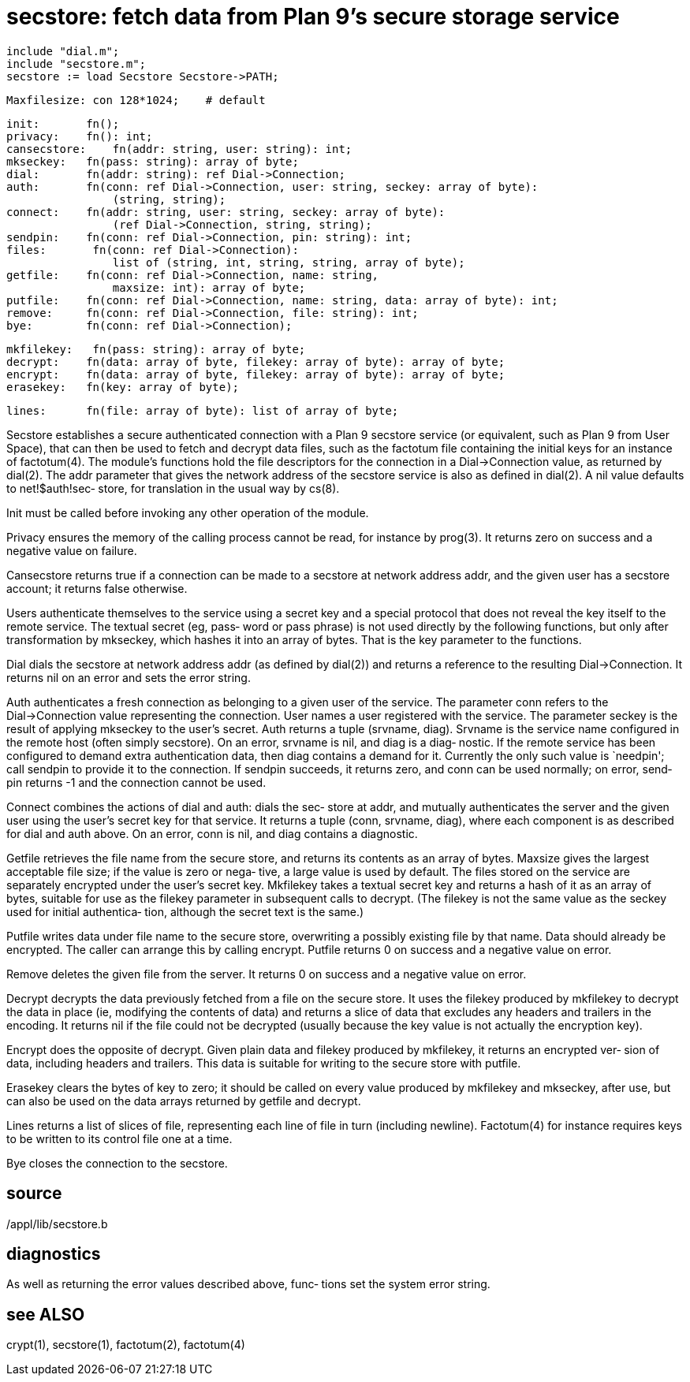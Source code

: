 = secstore: fetch data from Plan 9's secure storage service

    include "dial.m";
    include "secstore.m";
    secstore := load Secstore Secstore->PATH;
    
    Maxfilesize: con 128*1024;    # default
    
    init:       fn();
    privacy:    fn(): int;
    cansecstore:    fn(addr: string, user: string): int;
    mkseckey:   fn(pass: string): array of byte;
    dial:       fn(addr: string): ref Dial->Connection;
    auth:       fn(conn: ref Dial->Connection, user: string, seckey: array of byte):
                    (string, string);
    connect:    fn(addr: string, user: string, seckey: array of byte):
                    (ref Dial->Connection, string, string);
    sendpin:    fn(conn: ref Dial->Connection, pin: string): int;
    files:       fn(conn: ref Dial->Connection):
                    list of (string, int, string, string, array of byte);
    getfile:    fn(conn: ref Dial->Connection, name: string,
                    maxsize: int): array of byte;
    putfile:    fn(conn: ref Dial->Connection, name: string, data: array of byte): int;
    remove:     fn(conn: ref Dial->Connection, file: string): int;
    bye:        fn(conn: ref Dial->Connection);
    
    mkfilekey:   fn(pass: string): array of byte;
    decrypt:    fn(data: array of byte, filekey: array of byte): array of byte;
    encrypt:    fn(data: array of byte, filekey: array of byte): array of byte;
    erasekey:   fn(key: array of byte);
    
    lines:      fn(file: array of byte): list of array of byte;

Secstore establishes a secure authenticated connection with a
Plan 9 secstore service (or equivalent, such as Plan  9  from
User  Space), that can then be used to fetch and decrypt data
files, such as the factotum file containing the initial  keys
for  an instance of factotum(4).  The module's functions hold
the file descriptors for the connection in a Dial->Connection
value, as returned by dial(2).  The addr parameter that gives
the network address  of  the  secstore  service  is  also  as
defined  in  dial(2).  A nil value defaults to net!$auth!sec‐
store, for translation in the usual way by cs(8).

Init must be called before invoking any  other  operation  of
the module.

Privacy  ensures  the memory of the calling process cannot be
read, for instance by prog(3).  It returns  zero  on  success
and a negative value on failure.

Cansecstore  returns  true  if  a connection can be made to a
secstore at network address addr, and the given  user  has  a
secstore account; it returns false otherwise.

Users  authenticate  themselves to the service using a secret
key and a special protocol  that  does  not  reveal  the  key
itself  to the remote service.  The textual secret (eg, pass‐
word or pass phrase) is not used directly  by  the  following
functions,  but  only after transformation by mkseckey, which
hashes it into an array of bytes.  That is the key  parameter
to the functions.

Dial  dials  the secstore at network address addr (as defined
by  dial(2))  and  returns  a  reference  to  the   resulting
Dial->Connection.   It  returns  nil on an error and sets the
error string.

Auth authenticates a fresh connection as belonging to a given
user  of  the  service.   The  parameter  conn  refers to the
Dial->Connection value  representing  the  connection.   User
names  a  user  registered  with  the service.  The parameter
seckey is the result  of  applying  mkseckey  to  the  user's
secret.   Auth  returns  a tuple (srvname, diag).  Srvname is
the service name configured in the remote host (often  simply
secstore).   On an error, srvname is nil, and diag is a diag‐
nostic.  If the remote service has been configured to  demand
extra  authentication  data,  then diag contains a demand for
it.  Currently the only such value is `needpin'; call sendpin
to  provide  it  to  the connection.  If sendpin succeeds, it
returns zero, and conn can be used normally; on error,  send‐
pin returns -1 and the connection cannot be used.

Connect combines the actions of dial and auth: dials the sec‐
store at addr, and mutually authenticates the server and  the
given  user using the user's secret key for that service.  It
returns a tuple (conn, srvname, diag), where  each  component
is  as  described for dial and auth above.  On an error, conn
is nil, and diag contains a diagnostic.

Getfile retrieves the file name from the  secure  store,  and
returns its contents as an array of bytes.  Maxsize gives the
largest acceptable file size; if the value is zero  or  nega‐
tive,  a large value is used by default.  The files stored on
the service are separately encrypted under the user's  secret
key.  Mkfilekey takes a textual secret key and returns a hash
of it as an array of bytes, suitable for use as  the  filekey
parameter  in  subsequent  calls to decrypt.  (The filekey is
not the same value as the seckey used for initial authentica‐
tion, although the secret text is the same.)

Putfile  writes  data  under  file  name to the secure store,
overwriting a possibly existing  file  by  that  name.   Data
should  already be encrypted.  The caller can arrange this by
calling encrypt.  Putfile returns 0 on success and a negative
value on error.

Remove  deletes the given file from the server.  It returns 0
on success and a negative value on error.

Decrypt decrypts the data previously fetched from a  file  on
the  secure store.  It uses the filekey produced by mkfilekey
to decrypt the data in place (ie, modifying the  contents  of
data)  and  returns a slice of data that excludes any headers
and trailers in the encoding.  It returns  nil  if  the  file
could  not be decrypted (usually because the key value is not
actually the encryption key).

Encrypt does the opposite of decrypt.  Given plain  data  and
filekey  produced  by mkfilekey, it returns an encrypted ver‐
sion of data, including headers and trailers.  This  data  is
suitable for writing to the secure store with putfile.

Erasekey clears the bytes of key to zero; it should be called
on every value produced by mkfilekey and mkseckey, after use,
but  can  also be used on the data arrays returned by getfile
and decrypt.

Lines returns a list of slices  of  file,  representing  each
line  of  file  in turn (including newline).  Factotum(4) for
instance requires keys to be written to its control file  one
at a time.

Bye closes the connection to the secstore.

== source
/appl/lib/secstore.b

== diagnostics
As  well as returning the error values described above, func‐
tions set the system error string.

== see ALSO
crypt(1), secstore(1), factotum(2), factotum(4)

